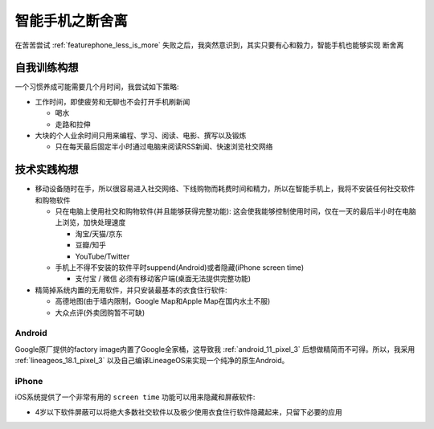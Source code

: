 .. _smartphone_less_is_more:

============================
智能手机之断舍离
============================

在苦苦尝试 :ref:`featurephone_less_is_more` 失败之后，我突然意识到，其实只要有心和毅力，智能手机也能够实现 ``断舍离`` 

自我训练构想
=============

一个习惯养成可能需要几个月时间，我尝试如下策略:

- 工作时间，即使疲劳和无聊也不会打开手机刷新闻

  - 喝水
  - 走路和拉伸

- 大块的个人业余时间只用来编程、学习、阅读、电影、撰写以及锻炼

  - 只在每天最后固定半小时通过电脑来阅读RSS新闻、快速浏览社交网络

技术实践构想
=============

- 移动设备随时在手，所以很容易进入社交网络、下线购物而耗费时间和精力，所以在智能手机上，我将不安装任何社交软件和购物软件

  - 只在电脑上使用社交和购物软件(并且能够获得完整功能): 这会使我能够控制使用时间，仅在一天的最后半小时在电脑上浏览，加快处理速度
  
    - 淘宝/天猫/京东
    - 豆瓣/知乎
    - YouTube/Twitter

  - 手机上不得不安装的软件平时suppend(Android)或者隐藏(iPhone screen time)

    - 支付宝 / 微信 必须有移动客户端(桌面无法提供完整功能)

- 精简掉系统内置的无用软件，并只安装最基本的衣食住行软件:

  - 高德地图(由于墙内限制，Google Map和Apple Map在国内水土不服)
  - 大众点评(外卖团购暂不可缺)

Android
----------

Google原厂提供的factory image内置了Google全家桶，这导致我 :ref:`android_11_pixel_3` 后想做精简而不可得。所以，我采用 :ref:`lineageos_18.1_pixel_3` 以及自己编译LineageOS来实现一个纯净的原生Android。

iPhone
---------

iOS系统提供了一个非常有用的 ``screen time`` 功能可以用来隐藏和屏蔽软件:

- 4岁以下软件屏蔽可以将绝大多数社交软件以及极少使用衣食住行软件隐藏起来，只留下必要的应用

